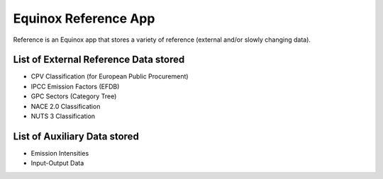 Equinox Reference App
==========================================

Reference is an Equinox app that stores a variety of reference (external and/or slowly changing data).

List of External Reference Data stored
---------------------------------------

* CPV Classification (for European Public Procurement)
* IPCC Emission Factors (EFDB)
* GPC Sectors (Category Tree)
* NACE 2.0 Classification
* NUTS 3 Classification



List of Auxiliary Data stored
-----------------------------

* Emission Intensities
* Input-Output Data


